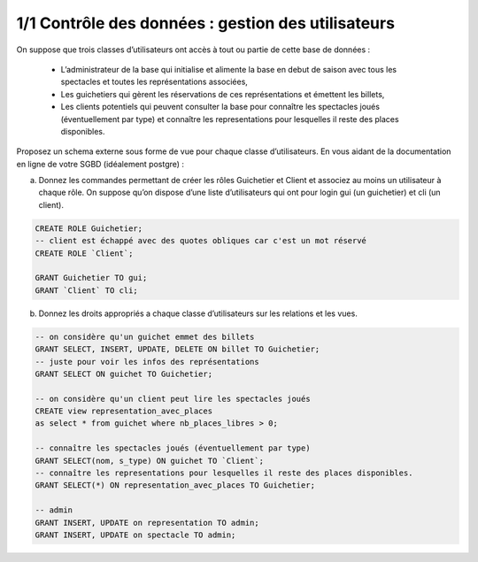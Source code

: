 ========================================================
1/1 Contrôle des données : gestion des utilisateurs
========================================================

.. image:: https://img.shields.io/badge/correction-%20vérifiée-green.svg?style=flat&amp;colorA=E1523D&amp;colorB=007D8A
   :alt: correction vérifiée

.. image:: https://img.shields.io/badge/sgbd-mariadb%2010.4-orange.svg?style=flat&amp;colorA=E1523D&amp;colorB=007D8A
   :alt: sgbd mariadb10.4

On suppose que trois classes d’utilisateurs ont accès à tout ou partie de cette base de données :

	*
		L’administrateur de la base qui initialise et alimente la base en debut de saison avec tous les spectacles et toutes les
		représentations associées,
	*
		Les guichetiers qui gèrent les réservations de ces représentations et émettent les billets,
	*
		Les clients potentiels qui peuvent consulter la base pour connaître les spectacles joués (éventuellement par type) et
		connaître les representations pour lesquelles il reste des places disponibles.

Proposez un schema externe sous forme de vue pour chaque classe d’utilisateurs. En vous aidant de la documentation
en ligne de votre SGBD (idéalement postgre) :

(a)
	Donnez les commandes permettant de créer les rôles Guichetier et Client et associez au moins un utilisateur à
	chaque rôle. On suppose qu’on dispose d’une liste d’utilisateurs qui ont pour login gui (un guichetier) et cli
	(un client).

.. code:: sql

	CREATE ROLE Guichetier;
	-- client est échappé avec des quotes obliques car c'est un mot réservé
	CREATE ROLE `Client`;

	GRANT Guichetier TO gui;
	GRANT `Client` TO cli;

(b)
	Donnez les droits appropriés a chaque classe d’utilisateurs sur les relations et les vues.

.. code:: sql

		-- on considère qu'un guichet emmet des billets
		GRANT SELECT, INSERT, UPDATE, DELETE ON billet TO Guichetier;
		-- juste pour voir les infos des représentations
		GRANT SELECT ON guichet TO Guichetier;

		-- on considère qu'un client peut lire les spectacles joués
		CREATE view representation_avec_places
		as select * from guichet where nb_places_libres > 0;

		-- connaître les spectacles joués (éventuellement par type)
		GRANT SELECT(nom, s_type) ON guichet TO `Client`;
		-- connaître les representations pour lesquelles il reste des places disponibles.
		GRANT SELECT(*) ON representation_avec_places TO Guichetier;

		-- admin
		GRANT INSERT, UPDATE on representation TO admin;
		GRANT INSERT, UPDATE on spectacle TO admin;